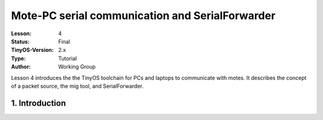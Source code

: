 ===================================================================
Mote-PC serial communication and SerialForwarder
===================================================================


:Lesson: 4
:Status: Final
:TinyOS-Version: 2.x
:Type: Tutorial
:Author: Working Group 

.. Note::

Lesson 4 introduces the the TinyOS toolchain for PCs and laptops to communicate with motes. 
It describes the concept of a packet source, the mig tool, and SerialForwarder.


1. Introduction
====================================================================

